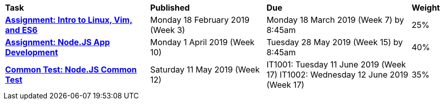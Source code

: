 [cols="5,4,5,1"]
|===

^|*Task*
^|*Published*
^|*Due*
^|*Weight*

{set:cellbgcolor:white}
.^|*<<s1assign1/index.adoc#, Assignment: Intro to Linux, Vim, and ES6>>*
.^|Monday 18 February 2019 (Week 3)
.^|Monday 18 March 2019 (Week 7) by 8:45am
^.^|25%

.^|*<<s1assign2/index.adoc#, Assignment: Node.JS App Development>>*
.^|Monday 1 April 2019 (Week 10)
.^|Tuesday 28 May 2019 (Week 15) by 8:45am
^.^|40%

.^|*<<s1commontest/index.adoc#, Common Test: Node.JS Common Test>>*
.^|Saturday 11 May 2019 (Week 12)
.^|IT1001: Tuesday 11 June 2019 (Week 17)
IT1002: Wednesday 12 June 2019 (Week 17)
^.^|35%

|===
